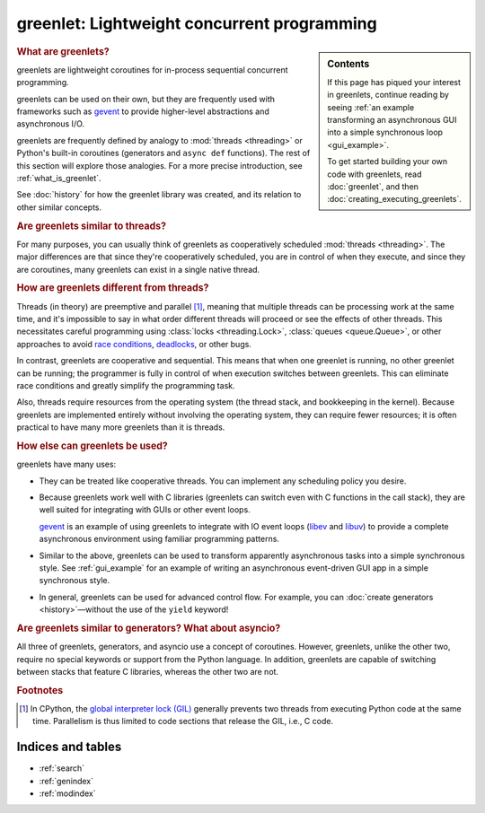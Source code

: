 ==============================================
 greenlet: Lightweight concurrent programming
==============================================

..
   TODO: Divide into a few different kinds of documentation
   (https://documentation.divio.com/explanation/):

   - Tutorial,
   - API reference
   - how-to.
   - Explanation.

   Each document should identify what role it fulfills.

.. |--| unicode:: U+2013   .. en dash
.. |---| unicode:: U+2014  .. em dash, trimming surrounding whitespace
   :trim:

.. sidebar:: Contents

   If this page has piqued your interest in greenlets,
   continue reading by seeing :ref:`an example transforming an
   asynchronous GUI into a simple synchronous loop <gui_example>`.

   To get started building your own code with greenlets, read
   :doc:`greenlet`, and then :doc:`creating_executing_greenlets`.

   .. toctree::
      :caption: Getting Started
      :maxdepth: 2

      gui_example
      greenlet
      creating_executing_greenlets
      switching

   .. toctree::
      :maxdepth: 1
      :caption: Reference Material

      api
      c_api
      changes
      development
      history

   .. toctree::
      :maxdepth: 1
      :caption: Advanced Usage

      python_threads
      contextvars
      greenlet_gc
      tracing
      caveats

.. rubric:: What are greenlets?

greenlets are lightweight coroutines for in-process sequential concurrent
programming.

greenlets can be used on their own, but they are frequently used with
frameworks such as `gevent`_ to provide higher-level abstractions and
asynchronous I/O.

greenlets are frequently defined by analogy to :mod:`threads
<threading>` or Python's built-in coroutines (generators and ``async
def`` functions). The rest of this section will explore those
analogies. For a more precise introduction, see :ref:`what_is_greenlet`.

See :doc:`history` for how the greenlet library was created, and its
relation to other similar concepts.

.. rubric:: Are greenlets similar to threads?

For many purposes, you can usually think of greenlets as cooperatively
scheduled :mod:`threads <threading>`. The major differences are
that since they're cooperatively scheduled, you are in control of
when they execute, and since they are coroutines, many greenlets can
exist in a single native thread.

.. rubric:: How are greenlets different from threads?

Threads (in theory) are preemptive and parallel [#f1]_, meaning that multiple
threads can be processing work at the same time, and it's impossible
to say in what order different threads will proceed or see the effects
of other threads. This necessitates careful programming using
:class:`locks <threading.Lock>`, :class:`queues <queue.Queue>`, or
other approaches to avoid `race conditions`_, `deadlocks`_, or other
bugs.

In contrast, greenlets are cooperative and sequential. This means that
when one greenlet is running, no other greenlet can be running; the
programmer is fully in control of when execution switches between
greenlets. This can eliminate race conditions and greatly simplify the
programming task.

Also, threads require resources from the operating system (the thread
stack, and bookkeeping in the kernel). Because greenlets are
implemented entirely without involving the operating system, they can
require fewer resources; it is often practical to have many more
greenlets than it is threads.

.. _race conditions: https://en.wikipedia.org/wiki/Race_condition
.. _deadlocks: https://docs.microsoft.com/en-us/troubleshoot/dotnet/visual-basic/race-conditions-deadlocks#when-deadlocks-occur

.. rubric:: How else can greenlets be used?

greenlets have many uses:

- They can be treated like cooperative threads. You can implement any
  scheduling policy you desire.
- Because greenlets work well with C libraries (greenlets can switch
  even with C functions in the call stack), they are well suited for
  integrating with GUIs or other event loops.

  `gevent`_ is an example of using greenlets to integrate with IO
  event loops (`libev`_ and `libuv`_) to provide a complete
  asynchronous environment using familiar programming patterns.
- Similar to the above, greenlets can be used to transform apparently
  asynchronous tasks into a simple synchronous style. See
  :ref:`gui_example` for an example of writing an asynchronous event-driven GUI app
  in a simple synchronous style.
- In general, greenlets can be used for advanced control flow. For
  example, you can :doc:`create generators <history>` |---| without
  the use of the ``yield`` keyword!


.. _gevent: https://www.gevent.org
.. _libev: http://software.schmorp.de/pkg/libev.html
.. _libuv: http://libuv.org/

.. rubric:: Are greenlets similar to generators? What about asyncio?

All three of greenlets, generators, and asyncio use a concept of
coroutines. However, greenlets, unlike the other two, require no
special keywords or support from the Python language. In addition,
greenlets are capable of switching between stacks that feature C
libraries, whereas the other two are not.


.. rubric:: Footnotes

.. [#f1] In CPython, the `global interpreter lock (GIL)
         <https://wiki.python.org/moin/GlobalInterpreterLock>`_
         generally prevents two threads from executing Python code at
         the same time. Parallelism is thus limited to code sections
         that release the GIL, i.e., C code.

Indices and tables
==================

* :ref:`search`
* :ref:`genindex`
* :ref:`modindex`
